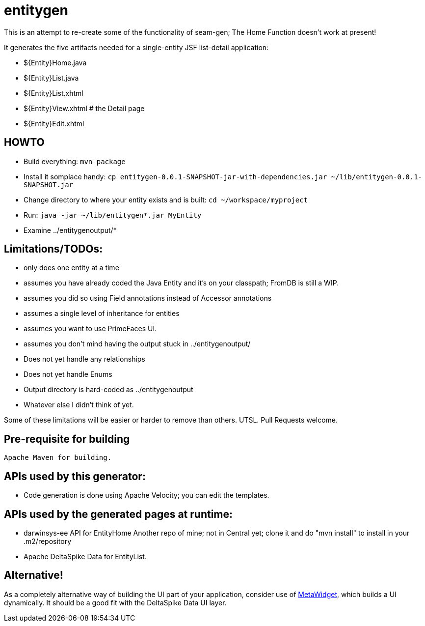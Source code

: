 = entitygen

This is an attempt to re-create some of the functionality of seam-gen;
The Home Function doesn't work at present!

It generates the five artifacts needed for a single-entity JSF list-detail application:

- ${Entity}Home.java
- ${Entity}List.java
- ${Entity}List.xhtml
- ${Entity}View.xhtml # the Detail page
- ${Entity}Edit.xhtml

== HOWTO

- Build everything: `mvn package`
- Install it somplace handy: `cp entitygen-0.0.1-SNAPSHOT-jar-with-dependencies.jar ~/lib/entitygen-0.0.1-SNAPSHOT.jar`
- Change directory to where your entity exists and is built: `cd ~/workspace/myproject`
- Run: `java -jar ~/lib/entitygen*.jar MyEntity`
- Examine ../entitygenoutput/*

== Limitations/TODOs:

- only does one entity at a time
- assumes you have already coded the Java Entity and it's on your classpath; FromDB is still a WIP.
- assumes you did so using Field annotations instead of Accessor annotations
- assumes a single level of inheritance for entities
- assumes you want to use PrimeFaces UI.
- assumes you don't mind having the output stuck in ../entitygenoutput/
- Does not yet handle any relationships
- Does not yet handle Enums
- Output directory is hard-coded as ../entitygenoutput
- Whatever else I didn't think of yet.

Some of these limitations will be easier or harder to remove than others. UTSL.
Pull Requests welcome.

== Pre-requisite for building

	Apache Maven for building.

== APIs used by this generator:

-	Code generation is done using Apache Velocity; you can edit the templates.

== APIs used by the generated pages at runtime:

-	darwinsys-ee API for EntityHome
	Another repo of mine; not in Central yet; clone it and do "mvn install" to install in your .m2/repository
-	Apache DeltaSpike Data for EntityList.

== Alternative!

As a completely alternative way of building the UI part of your application, consider use of
http://metawidget.org/[MetaWidget], which builds a UI dynamically.
It should be a good fit with the DeltaSpike Data UI layer.
